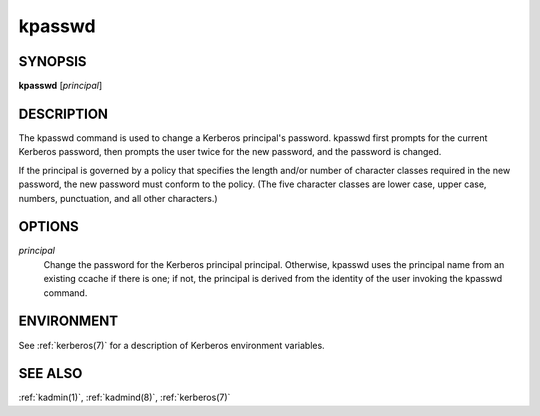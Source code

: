 .. _kpasswd(1):

kpasswd
=======

SYNOPSIS
--------

**kpasswd** [*principal*]


DESCRIPTION
-----------

The kpasswd command is used to change a Kerberos principal's password.
kpasswd first prompts for the current Kerberos password, then prompts
the user twice for the new password, and the password is changed.

If the principal is governed by a policy that specifies the length
and/or number of character classes required in the new password, the
new password must conform to the policy.  (The five character classes
are lower case, upper case, numbers, punctuation, and all other
characters.)


OPTIONS
-------

*principal*
    Change the password for the Kerberos principal principal.
    Otherwise, kpasswd uses the principal name from an existing ccache
    if there is one; if not, the principal is derived from the
    identity of the user invoking the kpasswd command.


ENVIRONMENT
-----------

See :ref:`kerberos(7)` for a description of Kerberos environment
variables.


SEE ALSO
--------

:ref:`kadmin(1)`, :ref:`kadmind(8)`, :ref:`kerberos(7)`
